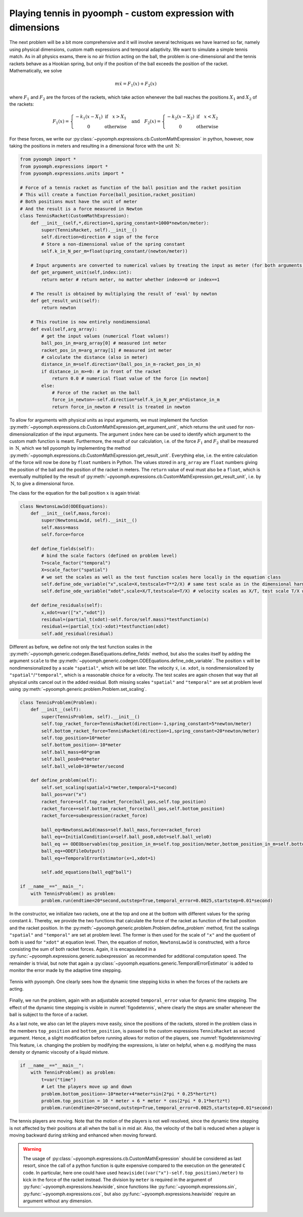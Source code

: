 Playing tennis in pyoomph - custom expression with dimensions
~~~~~~~~~~~~~~~~~~~~~~~~~~~~~~~~~~~~~~~~~~~~~~~~~~~~~~~~~~~~~

The next problem will be a bit more comprehensive and it will involve several techniques we have learned so far, namely using physical dimensions, custom math expressions and temporal adaptivity. We want to simulate a simple tennis match. As in all physics exams, there is no air friction acting on the ball, the problem is one-dimensional and the tennis rackets behave as a Hookian spring, but only if the position of the ball exceeds the position of the racket. Mathematically, we solve

.. math:: m\ddot{x}=F_1(x)+F_2(x)

where :math:`F_1` and :math:`F_2` are the forces of the rackets, which take action whenever the ball reaches the positions :math:`X_1` and :math:`X_2` of the rackets:

.. math:: F_1(x)=\left\{\begin{matrix} -k_1(x-X_1) & \text{if} \quad  x>X_1 \\ 0 &  \text{otherwise} \end{matrix} \right. \quad \text{and} \quad  F_2(x)=\left\{\begin{matrix} -k_2(x-X_2) & \text{if} \quad  x<X_2 \\ 0 &  \text{otherwise} \end{matrix} \right.

For these forces, we write our :py:class:`~pyoomph.expressions.cb.CustomMathExpression` in python, however, now taking the positions in meters and resulting in a dimensional force with the unit :math:`\:\mathrm{N}`:

.. code:: python

   from pyoomph import *
   from pyoomph.expressions import *
   from pyoomph.expressions.units import *

   # Force of a tennis racket as function of the ball position and the racket position
   # This will create a function Force(ball_position,racket_position)
   # Both positions must have the unit of meter
   # And the result is a force measured in Newton
   class TennisRacket(CustomMathExpression):
       def __init__(self,*,direction=1,spring_constant=1000*newton/meter):
           super(TennisRacket, self).__init__()
           self.direction=direction # sign of the force
           # Store a non-dimensional value of the spring constant
           self.k_in_N_per_m=float(spring_constant/(newton/meter))

       # Input arguments are converted to numerical values by treating the input as meter (for both arguments, ball and racket position)
       def get_argument_unit(self,index:int):
           return meter # return meter, no matter whether index==0 or index==1

       # The result is obtained by multiplying the result of 'eval' by newton
       def get_result_unit(self):
           return newton

       # This routine is now entirely nondimensional
       def eval(self,arg_array):
           # get the input values (numerical float values!)
           ball_pos_in_m=arg_array[0] # measured int meter
           racket_pos_in_m=arg_array[1] # measured int meter
           # calculate the distance (also in meter)
           distance_in_m=self.direction*(ball_pos_in_m-racket_pos_in_m)
           if distance_in_m>=0: # in front of the racket
               return 0.0 # numerical float value of the force [in newton]
           else:
               # Force of the racket on the ball
               force_in_newton=-self.direction*self.k_in_N_per_m*distance_in_m
               return force_in_newton # result is treated in newton

To allow for arguments with physical units as input arguments, we must implement the function :py:meth:`~pyoomph.expressions.cb.CustomMathExpression.get_argument_unit`, which returns the unit used for non-dimensionalization of the input arguments. The argument ``index`` here can be used to identify which argument to the custom math function is meant. Furthermore, the result of our calculation, i.e. of the force :math:`F_1` and :math:`F_2` shall be measured in :math:`\:\mathrm{N}`, which we tell pyoomph by implementing the method :py:meth:`~pyoomph.expressions.cb.CustomMathExpression.get_result_unit`. Everything else, i.e. the entire calculation of the force will now be done by ``float`` numbers in Python. The values stored in ``arg_array`` are ``float`` numbers giving the position of the ball and the position of the racket in meters. The ``return`` value of eval must also be a ``float``, which is eventually multiplied by the result of :py:meth:`~pyoomph.expressions.cb.CustomMathExpression.get_result_unit`, i.e. by :math:`\:\mathrm{N}`, to give a dimensional force.

The class for the equation for the ball position :math:`x` is again trivial:

.. code:: python

   class NewtonsLaw1d(ODEEquations):
       def __init__(self,mass,force):
           super(NewtonsLaw1d, self).__init__()
           self.mass=mass
           self.force=force

       def define_fields(self):
           # bind the scale factors (defined on problem level)
           T=scale_factor("temporal")
           X=scale_factor("spatial")        
           # we set the scales as well as the test function scales here locally in the equation class
           self.define_ode_variable("x",scale=X,testscale=T**2/X) # same test scale as in the dimensional harmonic oscillator before
           self.define_ode_variable("xdot",scale=X/T,testscale=T/X) # velocity scales as X/T, test scale T/X will cancel this out

       def define_residuals(self):
           x,xdot=var(["x","xdot"])
           residual=(partial_t(xdot)-self.force/self.mass)*testfunction(x)
           residual+=(partial_t(x)-xdot)*testfunction(xdot)
           self.add_residual(residual)

Different as before, we define not only the test function scales in the :py:meth:`~pyoomph.generic.codegen.BaseEquations.define_fields` method, but also the scales itself by adding the argument ``scale`` to the :py:meth:`~pyoomph.generic.codegen.ODEEquations.define_ode_variable`. The position :math:`x` will be nondimensionalized by a scale ``"spatial"``, which will be set later. The velocity :math:`\dot x`, i.e. ``xdot``, is nondimensionalized by ``"spatial"``/``"temporal"``, which is a reasonable choice for a velocity. The test scales are again chosen that way that all physical units cancel out in the added residual. Both missing scales ``"spatial"`` and ``"temporal"`` are set at problem level using :py:meth:`~pyoomph.generic.problem.Problem.set_scaling`.

.. code:: python

   class TennisProblem(Problem):
       def __init__(self):
           super(TennisProblem, self).__init__()
           self.top_racket_force=TennisRacket(direction=-1,spring_constant=5*newton/meter)
           self.bottom_racket_force=TennisRacket(direction=1,spring_constant=20*newton/meter)
           self.top_position=10*meter
           self.bottom_position=-10*meter
           self.ball_mass=60*gram
           self.ball_pos0=0*meter
           self.ball_velo0=10*meter/second

       def define_problem(self):
           self.set_scaling(spatial=1*meter,temporal=1*second)
           ball_pos=var("x")
           racket_force=self.top_racket_force(ball_pos,self.top_position)
           racket_force+=self.bottom_racket_force(ball_pos,self.bottom_position)
           racket_force=subexpression(racket_force)

           ball_eq=NewtonsLaw1d(mass=self.ball_mass,force=racket_force)
           ball_eq+=InitialCondition(x=self.ball_pos0,xdot=self.ball_velo0)
           ball_eq += ODEObservables(top_position_in_m=self.top_position/meter,bottom_position_in_m=self.bottom_position/meter)
           ball_eq+=ODEFileOutput()
           ball_eq+=TemporalErrorEstimator(x=1,xdot=1)

           self.add_equations(ball_eq@"ball")

   if __name__=="__main__":
       with TennisProblem() as problem:
           problem.run(endtime=20*second,outstep=True,temporal_error=0.0025,startstep=0.01*second)

In the constructor, we initialize two rackets, one at the top and one at the bottom with different values for the spring constant :math:`k`. Thereby, we provide the two functions that calculate the force of the racket as function of the ball position and the racket position. In the :py:meth:`~pyoomph.generic.problem.Problem.define_problem` method, first the scalings ``"spatial"`` and ``"temporal"`` are set at problem level. The former is then used for the scale of ``"x"`` and the quotient of both is used for ``"xdot"`` at equation level. Then, the equation of motion, ``NewtonsLaw1d`` is constructed, with a force consisting the sum of both racket forces. Again, it is encapsulated in a :py:func:`~pyoomph.expressions.generic.subexpression` as recommended for additional computation speed. The remainder is trivial, but note that again a :py:class:`~pyoomph.equations.generic.TemporalErrorEstimator` is added to monitor the error made by the adaptive time stepping.

..  figure:: plot_tennis.*
	:name: figodetennis
	:align: center
	:alt: Tennis with static players
	:class: with-shadow
	:width: 70%
	
	Tennis with pyoomph. One clearly sees how the dynamic time stepping kicks in when the forces of the rackets are acting.


Finally, we run the problem, again with an adjustable accepted ``temporal_error`` value for dynamic time stepping. The effect of the dynamic time stepping is visible in :numref:`figodetennis`, where clearly the steps are smaller whenever the ball is subject to the force of a racket.

As a last note, we also can let the players move easily, since the positions of the rackets, stored in the problem class in the members ``top_position`` and ``bottom_position``, is passed to the custom expressions ``TennisRacket`` as second argument. Hence, a slight modification before running allows for motion of the players, see :numref:`figodetennismoving` This feature, i.e. changing the problem by modifying the expressions, is later on helpful, when e.g. modifying the mass density or dynamic viscosity of a liquid mixture.

.. code:: python

   if __name__=="__main__":
       with TennisProblem() as problem:
           t=var("time")
           # Let the players move up and down
           problem.bottom_position=-10*meter+4*meter*sin(2*pi * 0.25*hertz*t)
           problem.top_position = 10 * meter + 6 * meter * cos(2*pi * 0.1*hertz*t)
           problem.run(endtime=20*second,outstep=True,temporal_error=0.0025,startstep=0.01*second)


..  figure:: plot_tennis_moving.*
	:name: figodetennismoving
	:align: center
	:alt: Tennis with moving players
	:class: with-shadow
	:width: 70%
	
	The tennis players are moving. Note that the motion of the players is not well resolved, since the dynamic time stepping is not affected by their positions at all when the ball is in mid air. Also, the velocity of the ball is reduced when a player is moving backward during striking and enhanced when moving forward.


.. warning::

   The usage of :py:class:`~pyoomph.expressions.cb.CustomMathExpression` should be considered as last resort, since the call of a python function is quite expensive compared to the execution on the generated ``C`` code. In particular, here one could have used ``heaviside((var("x")-self.top_position)/meter)`` to kick in the force of the racket instead. The division by ``meter`` is required in the argument of :py:func:`~pyoomph.expressions.heaviside`, since functions like :py:func:`~pyoomph.expressions.sin`, :py:func:`~pyoomph.expressions.cos`, but also :py:func:`~pyoomph.expressions.heaviside` require an argument without any dimension.
   
.. only:: html
    
    .. container:: downloadbutton

        :download:`Download this example <custom_math_dimensional_tennis.py>`
        
        :download:`Download all examples <../../tutorial_example_scripts.zip>`  

